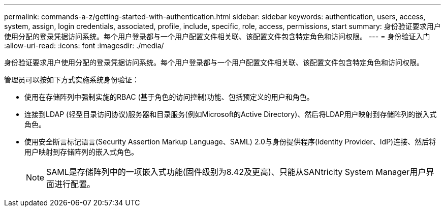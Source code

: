 ---
permalink: commands-a-z/getting-started-with-authentication.html 
sidebar: sidebar 
keywords: authentication, users, access, system, assign, login credentials, associated, profile, include, specific, role, access, permissions, start 
summary: 身份验证要求用户使用分配的登录凭据访问系统。每个用户登录都与一个用户配置文件相关联、该配置文件包含特定角色和访问权限。 
---
= 身份验证入门
:allow-uri-read: 
:icons: font
:imagesdir: ./media/


[role="lead"]
身份验证要求用户使用分配的登录凭据访问系统。每个用户登录都与一个用户配置文件相关联、该配置文件包含特定角色和访问权限。

管理员可以按如下方式实施系统身份验证：

* 使用在存储阵列中强制实施的RBAC (基于角色的访问控制)功能、包括预定义的用户和角色。
* 连接到LDAP (轻型目录访问协议)服务器和目录服务(例如Microsoft的Active Directory)、然后将LDAP用户映射到存储阵列的嵌入式角色。
* 使用安全断言标记语言(Security Assertion Markup Language、SAML) 2.0与身份提供程序(Identity Provider、IdP)连接、然后将用户映射到存储阵列的嵌入式角色。
+
[NOTE]
====
SAML是存储阵列中的一项嵌入式功能(固件级别为8.42及更高)、只能从SANtricity System Manager用户界面进行配置。

====

